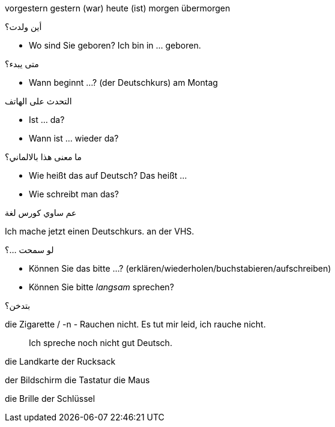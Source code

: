 

vorgestern
gestern (war)
heute (ist)
morgen
übermorgen


.أين ولدت؟
- Wo sind Sie geboren?
  Ich bin in ... geboren. 

.متى يبدء؟
- Wann beginnt ...? (der Deutschkurs)
am Montag

.التحدث على الهاتف
- Ist ... da?
- Wann ist ... wieder da?

.ما معنى هذا بالالماني؟
- Wie heißt das auf Deutsch?
  Das heißt ...
- Wie schreibt man das?

.عم ساوي كورس لغة
Ich mache jetzt einen Deutschkurs.
                                  an der VHS.

.لو سمحت ...؟
- Können Sie das bitte ...? (erklären/wiederholen/buchstabieren/aufschreiben)
- Können Sie bitte _langsam_ sprechen?

.بتدخن؟
die Zigarette / -n
- Rauchen nicht.
  Es tut mir leid, ich rauche nicht. 

> Ich spreche noch nicht gut Deutsch.




die Landkarte
der Rucksack

der Bildschirm
die Tastatur
die Maus

die Brille
der Schlüssel